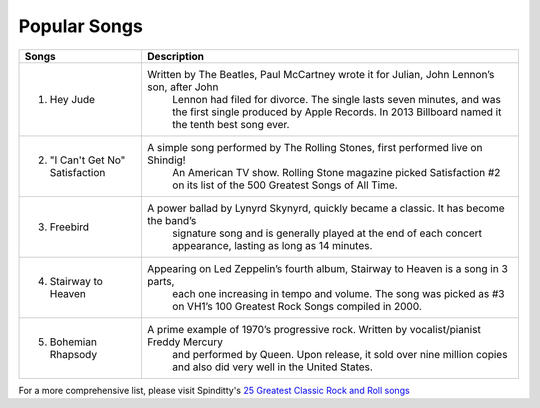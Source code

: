 Popular Songs
=============

=================================== =======================================================================================================
Songs		  						Description
=================================== =======================================================================================================
1) Hey Jude			                 Written by The Beatles, Paul McCartney wrote it for Julian, John Lennon’s son, after John 
									 Lennon had filed for divorce. The single lasts seven minutes, and was the first single
									 produced by Apple Records. In 2013 Billboard named it the tenth best song ever.

2) "I Can't Get No" Satisfaction	 A simple song performed by The Rolling Stones, first performed live on Shindig! 
									 An American TV show. Rolling Stone magazine picked Satisfaction #2 on its list of the 
									 500 Greatest Songs of All Time.

3) Freebird							 A power ballad by Lynyrd Skynyrd, quickly became a classic. It has become the band’s
									 signature song and is generally played at the end of each concert appearance, 
									 lasting as long as 14 minutes.

4) Stairway to Heaven				 Appearing on Led Zeppelin’s fourth album, Stairway to Heaven is a song in 3 parts,
									 each one increasing in tempo and volume. The song was picked as #3 on VH1’s 
									 100 Greatest Rock Songs compiled in 2000.

5) Bohemian Rhapsody				 A prime example of 1970’s progressive rock. Written by vocalist/pianist Freddy Mercury
									 and performed by Queen. Upon release, it sold over nine million copies and also 
									 did very well in the United States. 
=================================== =======================================================================================================

For a more comprehensive list, please visit Spinditty's `25 Greatest Classic Rock and Roll songs`_

.. _25 Greatest Classic Rock and Roll songs: https://spinditty.com/genres/25-Greatest-Classic-Rock-and-Roll-Songs